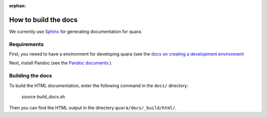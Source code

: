 :orphan:

How to build the docs
=================================

We currently use `Sphinx <https://www.sphinx-doc.org/en/master/>`_ for generating documentation for quara.

Requirements
------------------

First, you neeed to have a environment for developing quara (see the `docs on creating a development environment <https://github.com/tknrsgym/quara#devlopment>`_

Next, install Pandoc (see the `Pandoc documents <https://pandoc.org/installing.html>`_ ).

Building the docs
------------------

To build the HTML documentation, enter the following command in the ``docs/`` directory:

    source build_docs.sh

Then you can find the HTML output in the directory ``quara/docs/_build/html/``.
